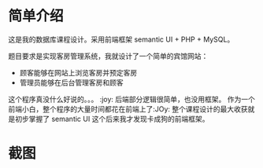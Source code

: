 * 简单介绍
这是我的数据库课程设计。采用前端框架 semantic UI + PHP + MySQL。

题目要求是实现客房管理系统，我就设计了一个简单的宾馆网站：
- 顾客能够在网站上浏览客房并预定客房
- 管理员能够在后台管理客房和顾客

  
这个程序真没什么好说的。。。 :joy: 
后端部分逻辑很简单，也没用框架。
作为一个前端小白，整个程序的大量时间都花在前端上了:JOy: 整个课程设计的最大收获就是初步掌握了 semantic UI 这个后来我才发现卡成狗的前端框架。

* 截图
[[file:README/004_2017-03-15_17-01-50.png]]
[[file:README/005_2017-03-15_17-01-56.png]]
[[file:README/006_2017-03-15_17-02-16.png]]
[[file:README/007_2017-03-15_17-02-18.png]]
